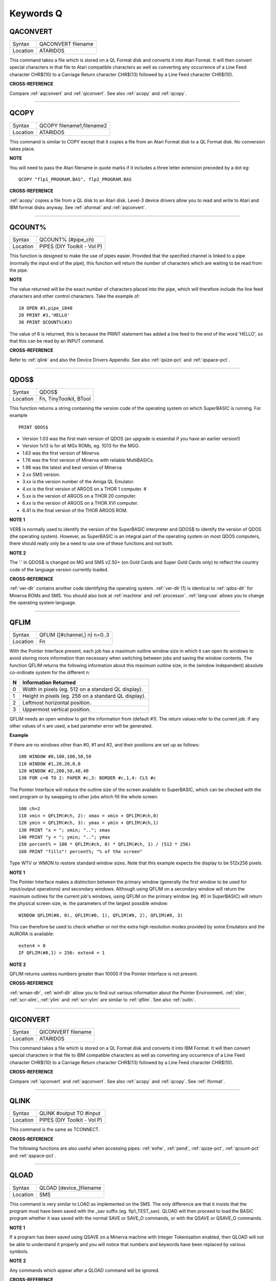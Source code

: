 
==========
Keywords Q
==========

..  _qaconvert:

QACONVERT
=========

+----------+-------------------------------------------------------------------+
| Syntax   |  QACONVERT filename                                               |
+----------+-------------------------------------------------------------------+
| Location |  ATARIDOS                                                         |
+----------+-------------------------------------------------------------------+

This command takes a file which is stored on a QL Format disk and
converts it into Atari Format. It will then convert special characters
in that file to Atari compatible characters as well as converting any
occurrence of a Line Feed character CHR$(10) to a Carriage Return
character CHR$(13) followed by a Line Feed character CHR$(10).

**CROSS-REFERENCE**

Compare :ref:`aqconvert` and
:ref:`qiconvert`. See also
:ref:`acopy` and :ref:`qcopy`.

--------------


..  _qcopy:

QCOPY
=====

+----------+-------------------------------------------------------------------+
| Syntax   |  QCOPY filename1,filename2                                        |
+----------+-------------------------------------------------------------------+
| Location |  ATARIDOS                                                         |
+----------+-------------------------------------------------------------------+

This command is similar to COPY except that it copies a file from an
Atari Format disk to a QL Format disk. No conversion takes place.

**NOTE**

You will need to pass the Atari filename in quote marks if it includes a
three letter extension preceded by a dot eg::

    QCOPY "flp1_PROGRAM.BAS", flp2_PROGRAM.BAS

**CROSS-REFERENCE**

:ref:`acopy` copies a file from a QL disk to an
Atari disk. Level-3 device drivers allow you to read and write to Atari
and IBM format disks anyway. See :ref:`aformat` and
:ref:`aqconvert`.

--------------


..  _qcount-pct:

QCOUNT%
=======

+----------+-------------------------------------------------------------------+
| Syntax   |  QCOUNT% (#pipe\_ch)                                              |
+----------+-------------------------------------------------------------------+
| Location |  PIPES (DIY Toolkit - Vol P)                                      |
+----------+-------------------------------------------------------------------+

This function is designed to make the use of pipes easier. Provided
that the specified channel is linked to a pipe (normally the input end
of the pipe), this function will return the number of characters which
are waiting to be read from the pipe.

**NOTE**

The value returned will be the exact number of characters placed into
the pipe, which will therefore include the line feed characters and
other control characters. Take the example of::

    10 OPEN #3,pipe_1048
    20 PRINT #3,'HELLO'
    30 PRINT QCOUNT%(#3)

The value of 6 is returned, this is because the PRINT
statement has added a line feed to the end of the word 'HELLO', so that
this can be read by an INPUT command.

**CROSS-REFERENCE**

Refer to :ref:`qlink` and also the Device Drivers
Appendix. See also :ref:`qsize-pct` and
:ref:`qspace-pct`.

--------------


..  _qdos-dlr:

QDOS$
=====

+----------+-------------------------------------------------------------------+
| Syntax   |  QDOS$                                                            |
+----------+-------------------------------------------------------------------+
| Location |  Fn, TinyToolkit, BTool                                           |
+----------+-------------------------------------------------------------------+

This function returns a string containing the version code of the
operating system on which SuperBASIC is running. For example ::

    PRINT QDOS$

- Version 1.03 was the first main version of QDOS (an upgrade is essential if you have an earlier version!)
- Version 1x13 is for all MGx ROMs, eg. 1G13 for the MGG.
- 1.63 was the first version of Minerva.
- 1.76 was the first version of Minerva with reliable MultiBASICs.
- 1.98 was the latest and best version of Minerva
- 2.xx SMS version.
- 3.xx is the version number of the Amiga QL Emulator.
- 4.xx is the first version of ARGOS on a THOR 1 computer. #
- 5.xx is the version of ARGOS on a THOR 20 computer.
- 6.xx is the version of ARGOS on a THOR XVI computer.
- 6.41 is the final version of the THOR ARGOS ROM.

**NOTE 1**

VER$ is normally used to identify the version of the SuperBASIC
interpreter and QDOS$ to identify the version of QDOS (the operating
system). However, as SuperBASIC is an integral part of the operating
system on most QDOS computers, there should really only be a need to use
one of these functions and not both.

**NOTE 2**

The '.' in QDOS$ is changed on MG and SMS v2.50+ (on Gold Cards and
Super Gold Cards only) to reflect the country code of the language
version currently loaded.

**CROSS-REFERENCE**

:ref:`ver-dlr` contains another code identifying the
operating system. :ref:`ver-dlr`\ (1) is identical to
:ref:`qdos-dlr` for Minerva ROMs and SMS. You should
also look at :ref:`machine` and
:ref:`processor`.
:ref:`lang-use` allows you to change the
operating system language.

--------------


..  _qflim:

QFLIM
=====

+----------+-------------------------------------------------------------------+
| Syntax   |  QFLIM ([#channel,] n) n=0..3                                     |
+----------+-------------------------------------------------------------------+
| Location |  Fn                                                               |
+----------+-------------------------------------------------------------------+

With the Pointer Interface present, each job has a maximum outline
window size in which it can open its windows to avoid storing more
information than necessary when switching between jobs and saving the
window contents. The function QFLIM returns the following information
about this maximum outline size, in the (window independent) absolute
co-ordinate system for the different n:

+---+------------------------------------------------------+
| N | Information Returned                                 |
+===+======================================================+
| 0 | Width in pixels (eg. 512 on a standard QL display).  |
+---+------------------------------------------------------+
| 1 | Height in pixels (eg. 256 on a standard QL display). |
+---+------------------------------------------------------+
| 2 | Leftmost horizontal position.                        |
+---+------------------------------------------------------+
| 3 | Uppermost vertical position.                         |
+---+------------------------------------------------------+

QFLIM needs an open window to get the
information from (default #1). The return values refer to the current
job. If any other values of n are used, a bad parameter error will be
generated.

**Example**

If there are no windows other than #0, #1 and #2, and their positions
are set up as follows::

    100 WINDOW #0,100,100,50,50
    110 WINDOW #1,20,20,0,0
    120 WINDOW #2,200,50,40,40
    130 FOR c=0 TO 2: PAPER #c,3: BORDER #c,1,4: CLS #c

The Pointer Interface will reduce the outline size of the screen
available to SuperBASIC, which can be checked with the next program or
by swapping to other jobs which fill the whole screen.

::

    100 ch=2
    110 xmin = QFLIM(#ch, 2): xmax = xmin + QFLIM(#ch,0)
    120 ymin = QFLIM(#ch, 3): ymax = ymin + QFLIM(#ch,1)
    130 PRINT "x = "; xmin; ".."; xmax
    140 PRINT "y = "; ymin; ".."; ymax
    150 percent% = 100 * QFLIM(#ch, 0) * QFLIM(#ch, 1) / (512 * 256)
    160 PRINT "fills"! percent%; "% of the screen"


Type WTV or WMON to restore standard window sizes. Note that this
example expects the display to be 512x256 pixels.

**NOTE 1**

The Pointer Interface makes a distinction between the primary window
(generally the first window to be used for input/output operations) and
secondary windows. Although using QFLIM on a secondary window will
return the maximum outlines for the current job's windows, using QFLIM
on the primary window (eg. #0 in SuperBASIC) will return the physical
screen size, ie. the parameters of the largest possible window::

    WINDOW QFLIM(#0, 0), QFLIM(#0, 1), QFLIM(#0, 2), QFLIM(#0, 3)

This can therefore be used to check whether or not the extra high
resolution modes provided by some Emulators and the AURORA is available::

    exten4 = 0
    IF QFLIM(#0,1) > 256: exten4 = 1

**NOTE 2**

QFLIM returns useless numbers greater than 10000 if the Pointer
Interface is not present.

**CROSS-REFERENCE**

:ref:`wman-dlr`, :ref:`winf-dlr` allow
you to find out various information about the Pointer Environment.
:ref:`xlim`, :ref:`scr-xlim`,
:ref:`ylim` and
:ref:`scr-ylim` are similar to
:ref:`qflim`. See also
:ref:`outln`.

--------------


..  _qiconvert:

QICONVERT
=========

+----------+-------------------------------------------------------------------+
| Syntax   |  QICONVERT filename                                               |
+----------+-------------------------------------------------------------------+
| Location |  ATARIDOS                                                         |
+----------+-------------------------------------------------------------------+

This command takes a file which is stored on a QL Format disk and
converts it into IBM Format. It will then convert special characters in
that file to IBM compatible characters as well as converting any
occurrence of a Line Feed character CHR$(10) to a Carriage Return
character CHR$(13) followed by a Line Feed character CHR$(10).

**CROSS-REFERENCE**

Compare :ref:`iqconvert` and
:ref:`aqconvert`. See also
:ref:`acopy` and :ref:`qcopy`.
See :ref:`iformat`.

--------------


..  _qlink:

QLINK
=====

+----------+-------------------------------------------------------------------+
| Syntax   |  QLINK #output TO #input                                          |
+----------+-------------------------------------------------------------------+
| Location |  PIPES (DIY Toolkit - Vol P)                                      |
+----------+-------------------------------------------------------------------+

This command is the same as TCONNECT.

**CROSS-REFERENCE**

The following functions are also useful when accessing pipes:
:ref:`eofw`, :ref:`pend`,
:ref:`qsize-pct`, :ref:`qcount-pct`
and :ref:`qspace-pct`.

--------------


..  _qload:

QLOAD
=====

+----------+-------------------------------------------------------------------+
| Syntax   |  QLOAD [device\_]filename                                         |
+----------+-------------------------------------------------------------------+
| Location |  SMS                                                              |
+----------+-------------------------------------------------------------------+

This command is very similar to LOAD as implemented on the SMS. The
only difference are that it insists that the program must have been
saved with the \_sav suffix (eg. flp1\_TEST\_sav). QLOAD will then
proceed to load the BASIC program whether it was saved with the normal
SAVE or SAVE\_O commands, or with the QSAVE or QSAVE\_O commands.

**NOTE 1**

If a program has been saved using QSAVE on a Minerva machine with
Integer Tokenisation enabled, then QLOAD will not be able to understand
it properly and you will notice that numbers and keywords have been
replaced by various symbols.

**NOTE 2**

Any commands which appear after a QLOAD command will be ignored.

**CROSS-REFERENCE**

Also see :ref:`load`,
:ref:`qlrun`, :ref:`qmerge` and
:ref:`qsave` Compare
:ref:`unload`.

--------------


..  _qlrun:

QLRUN
=====

+----------+-------------------------------------------------------------------+
| Syntax   |  QLRUN [device\_]filename                                         |
+----------+-------------------------------------------------------------------+
| Location |  SMS                                                              |
+----------+-------------------------------------------------------------------+

This command is exactly the same as QLOAD except that the program is
automatically RUN as soon as it has been loaded into memory.

**CROSS-REFERENCE**

See :ref:`qload` and
:ref:`qmrun`.

--------------


..  _ql-pex:

QL\_PEX
=======

+----------+-------------------------------------------------------------------+
| Syntax   |  QL\_PEX                                                          |
+----------+-------------------------------------------------------------------+
| Location |  PEX                                                              |
+----------+-------------------------------------------------------------------+

This function returns the offset of the keyword linkage block of the
keywords added by the PEX toolkit. This offset is needed for
Qliberator's $$asmb directorive.

**CROSS-REFERENCE**

See :ref:`pex-save`\ .

--------------


..  _qmerge:

QMERGE
======

+----------+-------------------------------------------------------------------+
| Syntax   |  QMERGE [device\_]filename                                        |
+----------+-------------------------------------------------------------------+
| Location |  SMS                                                              |
+----------+-------------------------------------------------------------------+

This command bears the same relationship to MERGE as QLOAD does to LOAD.

**CROSS-REFERENCE**

Refer to :ref:`qload` and
:ref:`merge`. See also
:ref:`qmrun`

--------------


..  _qmrun:

QMRUN
=====

+----------+-------------------------------------------------------------------+
| Syntax   |  QMRUN [device\_]filename                                         |
+----------+-------------------------------------------------------------------+
| Location |  SMS                                                              |
+----------+-------------------------------------------------------------------+

This command is exactly the same as QMERGE except that it ensures that
the program is RUN as soon as it has been merged into memory. If the
command is issued from the command line as a direct command, then the
merged program is RUN from line 1. If, however, QMRUN appears in the
program itself, the program continues from the statement following QMRUN
(making it the same as QMERGE).

**CROSS-REFERENCE**

See :ref:`qmerge` and
:ref:`mrun`.

--------------


..  _qpc-cmdline-dlr:

QPC\_CMDLINE$
=============

+----------+-------------------------------------------------------------------+
| Syntax   | cmd$ = QPC\_CMDLINE$                                              |
+----------+-------------------------------------------------------------------+
| Location | SMSQ/E for QPC                                                    |
+----------+-------------------------------------------------------------------+

This returns the argument that was supplied to QPC after the "-cmdline" command line argument. This can be used to do different actions depending on the way QPC was started.

--------------


..  _qpc-exec:

QPC\_EXEC
=========

+----------+-------------------------------------------------------------------+
| Syntax   | QPC\_EXEC command$[, parameter$]                                  |
+----------+-------------------------------------------------------------------+
| Location | SMSQ/E for QPC                                                    |
+----------+-------------------------------------------------------------------+

This command can be used to call an external DOS or Windows program. The name of the executable file is given in the first parameter. Optionally, you can also supply a second parameter, which is then passed to the executed program as its command line arguments.

Furthermore, you can supply a data file as the first parameter. In this case, the associated application for this file type is executed.

**Example**

::

    QPC_EXEC 'notepad','c:\text.txt'

Starts notepad and loads the c:\\text file.

::

    QPC_EXEC 'c:\text.txt'

Starts the default viewer for .txt files.

--------------


..  _qpc-exit:

QPC\_EXIT
=========

+----------+-------------------------------------------------------------------+
| Syntax   | QPC\_EXIT                                                         |
+----------+-------------------------------------------------------------------+
| Location | SMSQ/E for QPC                                                    |
+----------+-------------------------------------------------------------------+

This simply quits QPC.

--------------


..  _qpc-hostos:

QPC\_HOSTOS
===========

+----------+-------------------------------------------------------------------+
| Syntax   | os% = QPC\_HOSTOS                                                 |
+----------+-------------------------------------------------------------------+
| Location | SMSQ/E for QPC                                                    |
+----------+-------------------------------------------------------------------+

This function returns the host operating system under which QPC was started.

Possible return codes are:

- 0 = DOS (QPC1)
- 1 = Win9x/ME (QPC2)
- 2 = WinNT/2000/XP (QPC2)

--------------


..  _qpc-maximize:

QPC\_MAXIMIZE
=============

+----------+-------------------------------------------------------------------+
| Syntax   | QPC\_MAXIMIZE                                                     |
+----------+-------------------------------------------------------------------+
| Location | SMSQ/E for QPC                                                    |
+----------+-------------------------------------------------------------------+

Maximises the QPC window. (Yes, the spelling of the command name is American!)

--------------


..  _qpc-minimize:

QPC\_MINIMIZE
=============

+----------+-------------------------------------------------------------------+
| Syntax   | QPC\_MINIMIZE                                                     |
+----------+-------------------------------------------------------------------+
| Location | SMSQ/E for QPC                                                    |
+----------+-------------------------------------------------------------------+

Minimizes the QPC window. (Yes, the spelling of the command name is American!)

--------------


..  _qpc-mspeed:

QPC\_MSPEED
===========

+----------+-------------------------------------------------------------------+
| Syntax   | QPC\_MSPEED x\_accel, y\_accel                                    |
+----------+-------------------------------------------------------------------+
| Location | SMSQ/E for QPC                                                    |
+----------+-------------------------------------------------------------------+

This command has no effect on QPC2.

--------------


..  _qpc-netname-dlr:

QPC\_NETNAME$
=============

+----------+-------------------------------------------------------------------+
| Syntax   | name$ = QPC\_NETNAME$                                             |
+----------+-------------------------------------------------------------------+
| Location | SMSQ/E for QPC                                                    |
+----------+-------------------------------------------------------------------+

This function returns the current network name of your PC (the one you supplied upon installation of Windows). The result can be used to distinguish between different PCs (For example, in a BOOT program).

--------------


..  _qpc-qlscremu:

QPC\_QLSCREMU
=============

+----------+-------------------------------------------------------------------+
| Syntax   | QPC\_QLSCREMU value                                               |
+----------+-------------------------------------------------------------------+
| Location | SMSQ/E for QPC                                                    |
+----------+-------------------------------------------------------------------+

Enables or disables the original QL screen emulation. When emulating the original screen, all memory write accesses to the area $20000-$207FFF are intercepted and translated into writes to the first 512x256 pixels of the big screen area. If the screen is in high colour mode, additional colour conversion is done.

Possible values are:

- -1: automatic mode
- 0: disabled (default)
- 4: force to 4-colour mode
- 8: force to 8-colour mode

When in QL colour mode, the emulation just transfers the written bytes to the larger screen memory, i.e. when the big mode is in 4-colour mode, the original screen area is also treated as 4-colour mode. In high colour mode however, the colour conversion can do both modes. In this case, you can pre-select the emulated mode (parameter = 4 or 8) or let the last issued :ref:`mode` call decide (automatic mode). Please note that that automatic mode does not work on a per-job basis, so any job that issues a :ref:`mode` command changes the behaviour globally.

Please also note that this transition is one-way only, i.e. bytes written legally to the first 512x256 pixels are not transferred back to the original QL screen (in the case of a high colour screens this would hardly be possible anyway). Unfortunately, this also means that not all old programs will run perfectly with this type of emulation. If you experience problems, start the misbehaving application in 512x256 mode.

--------------


..  _qpc-restore:

QPC\_RESTORE
============

+----------+-------------------------------------------------------------------+
| Syntax   | QPC\_RESTORE                                                      |
+----------+-------------------------------------------------------------------+
| Location | SMSQ/E for QPC                                                    |
+----------+-------------------------------------------------------------------+

Restores the QPC window. This will return the window size from minimised or maximised to what it was before.

--------------


..  _qpc-syncscrap:

QPC\_SYNCSCRAP
==============

+----------+-------------------------------------------------------------------+
| Syntax   | QPC\_SYNCSCRAP                                                    |
+----------+-------------------------------------------------------------------+
| Location | SMSQ/E for QPC                                                    |
+----------+-------------------------------------------------------------------+

In order to rapidly exchange text passages between Windows and SMSQ/E the Syncscrap functionality has been introduced. The equivalent of the Windows clipboard is the scrap extension of the menu extensions.

After loading the menu extensions you can call this command, which creates a job that periodically checks for changes in either the scrap or the Windows clipboard, and synchronizes their contents if necessary. Please note that only text data is supported. The character conversion between the QL character set and the Windows ANSI set is done automatically. The line terminators (LF or LF+CR) are converted too.

--------------


..  _qpc-ver-dlr:

QPC\_VER$
=========

+----------+-------------------------------------------------------------------+
| Syntax   | v$ = QPC\_VER$                                                    |
+----------+-------------------------------------------------------------------+
| Location | SMSQ/E for QPC                                                    |
+----------+-------------------------------------------------------------------+

This returns the current QPC version.

**Example**

::

    PRINT QPC_VER$

Will print 4.00 or higher.

--------------


..  _qpc-windowsize:

QPC\_WINDOWSIZE
===============

+----------+-------------------------------------------------------------------+
| Syntax   | QPC\_WINDOWSIZE x, y                                              |
+----------+-------------------------------------------------------------------+
| Location | SMSQ/E for QPC                                                    |
+----------+-------------------------------------------------------------------+

This sets the size of the client area (the part that displays SMSQ/E) of the QPC window. It does NOT alter the resolution SMSQ/E runs with, so the pixels are effectively zoomed. It is equivalent to the "window size" option in the main configuration window. If QPC is currently in full screen mode it will switch to windowed mode. Window size cannot be set smaller than the SMSQ/E resolution or bigger than the desktop resolution.

**Example**

::

    DISP_SIZE 512,256
    QPC_WINDOWSIZE 1024,512

Does a 200% zoom of the QPC window.

--------------


..  _qpc-windowtitle:

QPC\_WINDOWTITLE
================

+----------+-------------------------------------------------------------------+
| Syntax   | QPC\_WINDOWTITLE title$                                           |
+----------+-------------------------------------------------------------------+
| Location | SMSQ/E for QPC                                                    |
+----------+-------------------------------------------------------------------+

Sets the string that can be seen when QPC runs in windowed mode. This can be used to easily distinguish between several QPC instances.

**Example**

::

    QPC_WINDOWTITLE "Accounting"

Sets the title to "Accounting", without the quotes though!

--------------


..  _qptr:

QPTR
====

+----------+-------------------------------------------------------------------+
| Syntax   | PE_Found = QPTR(#channel)                                         |
+----------+-------------------------------------------------------------------+
| Location | DJToolkit 1.16                                                    |
+----------+-------------------------------------------------------------------+

This function returns 1 if the Pointer Environment is loaded or 0 if not. The channel must be a SCR\_ or CON\_ channel, if not, the result will be 0. If a silly value is given then a QDOS error code will be returned instead.


**EXAMPLE**

::

    PRINT QPTR(#0)

will print 1 of the PE is loaded or zero otherwise.


-------


..  _qram-dlr:

QRAM$
=====

+----------+-------------------------------------------------------------------+
| Syntax   |  QRAM$                                                            |
+----------+-------------------------------------------------------------------+
| Location |  TinyToolkit, BTool                                               |
+----------+-------------------------------------------------------------------+

This function returns a string containing the version number of the
Pointer Environment, or an empty string if this is not present.

**CROSS-REFERENCE**

:ref:`pinf-dlr` is exactly the same as
:ref:`qram-dlr`. :ref:`wman-dlr` and
:ref:`winf-dlr` contain the version number of the
Window Manager.

--------------


..  _qsave:

QSAVE
=====

+----------+------------------------------------------------------------------+
| Syntax   | QSAVE [device\_]filename  or                                     |
|          |                                                                  |
|          | QSAVE                                                            |
+----------+------------------------------------------------------------------+
| Location | SMS                                                              |
+----------+------------------------------------------------------------------+

For several years now, the best utility for saving SuperBASIC programs
in a form which can be loaded very quickly into memory has been QLOAD
from Liberation Software.

This utility stores SuperBASIC programs on
disk in a special format which although seems meaningless if you VIEW
the file, allows the program to be loaded at around 3x the speed of the
normal LOAD command, which can be very useful for large programs.

Unlike other similar utilities, programs which have been saved using this
utility can be loaded into any other ROM version without any trouble,
using the QLOAD command. It is nice to see that this utility has been
implemented as part of SMS.

The QSAVE command allows you to save the
whole of SuperBASIC program currently in memory under the specified
filename to the specified device. If the filename does not end in the
suffix \_SAV, then this will be added automatically.

If no device is
specified (or it does not exist), then Toolkit II's default data device
will be used. You will also be prompted to confirm whether an existing
file should be overwritten if necessary.

The second variant of the
command will allow you to QSAVE
the program in memory under the same filename as when LOAD or QLOAD was
last used (with the \_SAV suffix appended if necessary).

If the original
filename used when the program was LOADed ended in \_BAS, then QSAVE
will alter this to be the \_SAV suffix.

This variant will also take the
version number of the file when it was LOADed (or QLOADed) and then
increase this by one.

**NOTE 1**

To ensure that QSAVEd programs can be used on all implementations of the
QL, ensure that if used from Minerva, Integer Tokenisation is switched
off - you will need to follow the following procedure:

#. POKE \\\\212,128
#. LOAD the ASCII version of the program (or type NEW)
#. Alter the program as necessary ...
#. QSAVE the fast loading version of the program.

**NOTE 2**

QSAVE without a filename suffers the same problems as SAVE.

**CROSS-REFERENCE**

See :ref:`save`, :ref:`qlrun` and
:ref:`qmerge`. :ref:`datad-dlr`
allows you to read the current default data device. See also
:ref:`qsave-o`. :ref:`fvers`
allows you to read the current version number of a file.

--------------


..  _qsave-o:

QSAVE\_O
========

+----------+------------------------------------------------------------------+
| Syntax   | QSAVE\_O [device\_]filename  or                                  |
|          |                                                                  |
|          | QSAVE\_O                                                         |
+----------+------------------------------------------------------------------+
| Location | SMS                                                              |
+----------+------------------------------------------------------------------+

This command is the same as QSAVE except that it will automatically
overwrite an existing file with the same filename.

**NOTE**

On Minerva machines you need to be careful about Integer Tokenisation -
see QSAVE.

**CROSS-REFERENCE**

See :ref:`qsave`.

--------------


..  _qsize-pct:

QSIZE%
======

+----------+-------------------------------------------------------------------+
| Syntax   |  QSIZE% (#pipe\_ch)                                               |
+----------+-------------------------------------------------------------------+
| Location |  PIPES (DIY Toolkit - Vol P)                                      |
+----------+-------------------------------------------------------------------+

This function is designed to read the amount of characters which a pipe
linked to the specified channel can hold at any one time.

**Example**

::

    10 OPEN #4,pipe_200
    20 QLINK #4 TO #3
    25 PRINT #4,'QL DATA'
    30 PRINT QSIZE% (#3), QCOUNT%(#3)
    40 CLOSE #3: CLOSE #4

This short program will print 203 and 8 on screen.

This will also work with named pipes on SMS::

    10 OPEN_NEW #4,pipe_test_200
    20 OPEN_IN #3,pipe_test
    25 PRINT #4,'QL DATA'
    30 PRINT QSIZE% (#3), QCOUNT%(#3)
    40 CLOSE #3:CLOSE #4

Note however, that if you re-run the program the figure returned by
QCOUNT% continues increasing - this is because a named pipe does not
disappear just because both ends of the pipe have been closed. You would
need to add the line::

    50 DELETE pipe_test

to overcome this. Alternatively, try::

    DIR pipe: WDEL pipe

**NOTE**

A pipe can normally hold a few extra characters that the size originally
given to the pipe (in the example 203 is returned on most
implementations rather than 200 as might be expected). This does not
cause a problem.

**CROSS-REFERENCE**

Refer to :ref:`qlink` and also the Device Drivers
Appendix. See also :ref:`qcount-pct` and
:ref:`qspace-pct`.

--------------


..  _qspace-pct:

QSPACE%
=======

+----------+-------------------------------------------------------------------+
| Syntax   |  QSPACE% (#pipe\_ch)                                              |
+----------+-------------------------------------------------------------------+
| Location |  PIPES (DIY Toolkit - Vol P)                                      |
+----------+-------------------------------------------------------------------+

This function returns the amount of empty space in a pipe connected to
the specified channel.

::

    PRINT QSPACE(#3)

is therefore the same as::

    PRINT QSIZE%(#3) - QCOUNT%(#3)

**CROSS-REFERENCE**

Refer to :ref:`qcount-pct` and
:ref:`qsize-pct`.

--------------


..  _qtrap:

QTRAP
=====

+----------+-------------------------------------------------------------------+
| Syntax   |  QTRAP #ch,key [,d1 [,d2 [,d3 [,a1 [,a2 ]]]]]                     |
+----------+-------------------------------------------------------------------+
| Location |  TRAPS (DIY Toolkit Vol T)                                        |
+----------+-------------------------------------------------------------------+

This command is similar to IO\_TRAP in that it allows you to access the
machine code TRAP #3 system calls directly.

You will need to pass at
least two parameters, the number of the channel to be affected and the
operation key to be carried out (this is equivalent to the value in D0
when TRAP #3 is performed).

The other parameters allow you to pass the
various register values which may be required by the system calls. The
timeout parameter (D3) defaults to -1 (infinite timeout).

This can be
used effectively to set the INK and PAPER colours for THOR XVI's MODE 12
and still allow the program to be compiled. For example::

    QTRAP #2,HEX('27'),4

will set the PAPER colour in the window #2 to Green (although the STRIP
colour will remain unaffected).

**WARNING**

Several TRAP #3 calls can crash the computer - make certain that you
know what you are doing!

**CROSS-REFERENCE**

See :ref:`io-trap`,
:ref:`ttet3`, :ref:`mtrap` and
:ref:`btrap`. Any return parameters can be read with
:ref:`datareg` and
:ref:`addreg`. :ref:`cls`,
:ref:`pan` and :ref:`scroll` can
also be used to call TRAP #3. Refer to the QDOS/SMS Reference Manual
(Section 15) for details of the various system TRAP #3 calls.

--------------


..  _quatari:

QuATARI
=======

+----------+-------------------------------------------------------------------+
| Syntax   |  QuATARI                                                          |
+----------+-------------------------------------------------------------------+
| Location |  Beuletools, FN                                                   |
+----------+-------------------------------------------------------------------+

This is a logical function which returns either 1 (true) or 0 (false)
depending on whether or not the command was executed on an Atari
QL-Emulator. Unfortunately, there are some additional keywords only
available on the Emulator, so a portable program which uses these has to
check which system it is running on first.

**NOTE**

This function does not always work!

**CROSS-REFERENCE**

Also see :ref:`qdos-dlr`,
:ref:`atari`, :ref:`ver-dlr`,
:ref:`qram-dlr`, :ref:`wman-dlr`,
:ref:`p-env`. :ref:`machine`
is much more reliable.

--------------


..  _queue-pct:

QUEUE%
======

+----------+-------------------------------------------------------------------+
| Syntax   |  QUEUE% (string$)                                                 |
+----------+-------------------------------------------------------------------+
| Location |  QBASE (DIY Toolkit Vol Q)                                        |
+----------+-------------------------------------------------------------------+

QUEUE% is a function but does exactly the same as FORCE\_TYPE and
TYPE\_IN.

The return value is zero if all bytes have been successfully
typed in, negative if the keyboard queue is full and positive if another
problem occurred.

The absolute value of the return always indicates how
many characters QUEUE% failed to send.

--------------


..  _quit:

QUIT
====

+----------+-------------------------------------------------------------------+
| Syntax   |  QUIT                                                             |
+----------+-------------------------------------------------------------------+
| Location |  SMS                                                              |
+----------+-------------------------------------------------------------------+

This command is used to force remove a Multiple SBASIC Interpreter or a
compiled Job (in the latter case it is the same as STOP).

**NOTE**

If this command is used from SuperBASIC Job 0, it will return an
'Incomplete' error.

**CROSS-REFERENCE**

See :ref:`mb` and :ref:`sbasic`.
:ref:`close` #0 has the same effect from within
a Multiple SBASIC or MultiBASIC Interpreter

